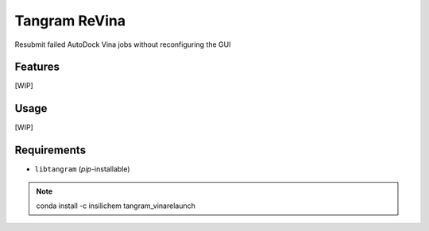 ==============
Tangram ReVina
==============

.. image:: https://img.shields.io/github/release/insilichem/tangram_vinarelaunch.svg
    :target: https://github.com/insilichem/tangram_vinarelaunch

.. image:: https://img.shields.io/github/issues/insilichem/tangram_vinarelaunch.svg
    :target: https://github.com/insilichem/tangram_vinarelaunch/issues

Resubmit failed AutoDock Vina jobs without reconfiguring the GUI

Features
========

[WIP]

Usage
=====

[WIP]

Requirements
============

- ``libtangram`` (*pip*-installable)

.. note::

    conda install -c insilichem tangram_vinarelaunch